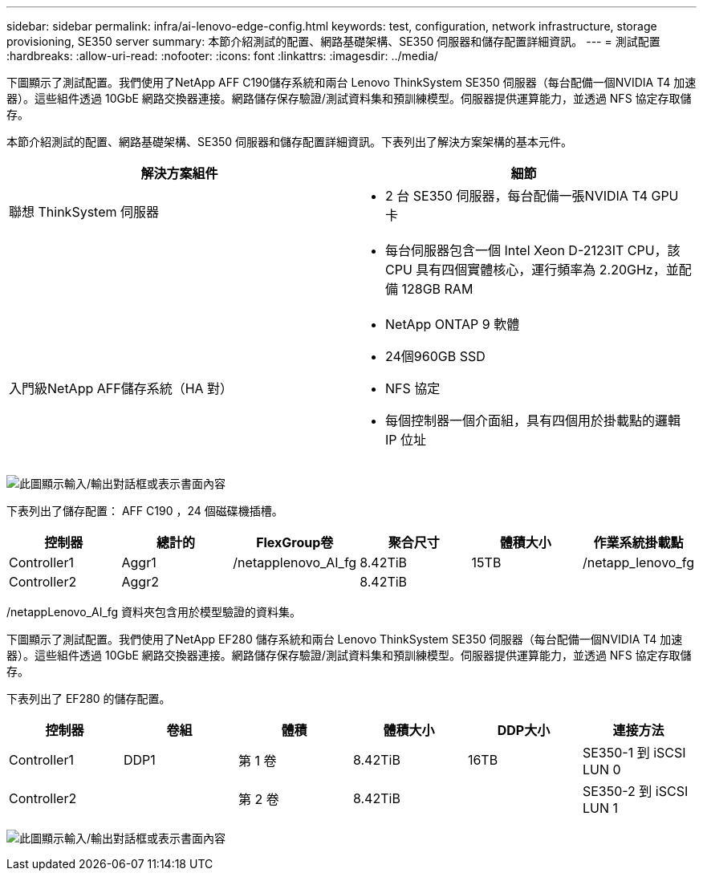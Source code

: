 ---
sidebar: sidebar 
permalink: infra/ai-lenovo-edge-config.html 
keywords: test, configuration, network infrastructure, storage provisioning, SE350 server 
summary: 本節介紹測試的配置、網路基礎架構、SE350 伺服器和儲存配置詳細資訊。 
---
= 測試配置
:hardbreaks:
:allow-uri-read: 
:nofooter: 
:icons: font
:linkattrs: 
:imagesdir: ../media/


[role="lead"]
下圖顯示了測試配置。我們使用了NetApp AFF C190儲存系統和兩台 Lenovo ThinkSystem SE350 伺服器（每台配備一個NVIDIA T4 加速器）。這些組件透過 10GbE 網路交換器連接。網路儲存保存驗證/測試資料集和預訓練模型。伺服器提供運算能力，並透過 NFS 協定存取儲存。

本節介紹測試的配置、網路基礎架構、SE350 伺服器和儲存配置詳細資訊。下表列出了解決方案架構的基本元件。

|===
| 解決方案組件 | 細節 


| 聯想 ThinkSystem 伺服器  a| 
* 2 台 SE350 伺服器，每台配備一張NVIDIA T4 GPU 卡




|   a| 
* 每台伺服器包含一個 Intel Xeon D-2123IT CPU，該 CPU 具有四個實體核心，運行頻率為 2.20GHz，並配備 128GB RAM




| 入門級NetApp AFF儲存系統（HA 對）  a| 
* NetApp ONTAP 9 軟體
* 24個960GB SSD
* NFS 協定
* 每個控制器一個介面組，具有四個用於掛載點的邏輯 IP 位址


|===
image:ai-edge-010.png["此圖顯示輸入/輸出對話框或表示書面內容"]

下表列出了儲存配置： AFF C190 ，24 個磁碟機插槽。

|===
| 控制器 | 總計的 | FlexGroup卷 | 聚合尺寸 | 體積大小 | 作業系統掛載點 


| Controller1 | Aggr1 | /netapplenovo_AI_fg | 8.42TiB | 15TB | /netapp_lenovo_fg 


| Controller2 | Aggr2 |  | 8.42TiB |  |  
|===
/netappLenovo_AI_fg 資料夾包含用於模型驗證的資料集。

下圖顯示了測試配置。我們使用了NetApp EF280 儲存系統和兩台 Lenovo ThinkSystem SE350 伺服器（每台配備一個NVIDIA T4 加速器）。這些組件透過 10GbE 網路交換器連接。網路儲存保存驗證/測試資料集和預訓練模型。伺服器提供運算能力，並透過 NFS 協定存取儲存。

下表列出了 EF280 的儲存配置。

|===
| 控制器 | 卷組 | 體積 | 體積大小 | DDP大小 | 連接方法 


| Controller1 | DDP1 | 第 1 卷 | 8.42TiB | 16TB | SE350-1 到 iSCSI LUN 0 


| Controller2 |  | 第 2 卷 | 8.42TiB |  | SE350-2 到 iSCSI LUN 1 
|===
image:ai-edge-011.png["此圖顯示輸入/輸出對話框或表示書面內容"]
